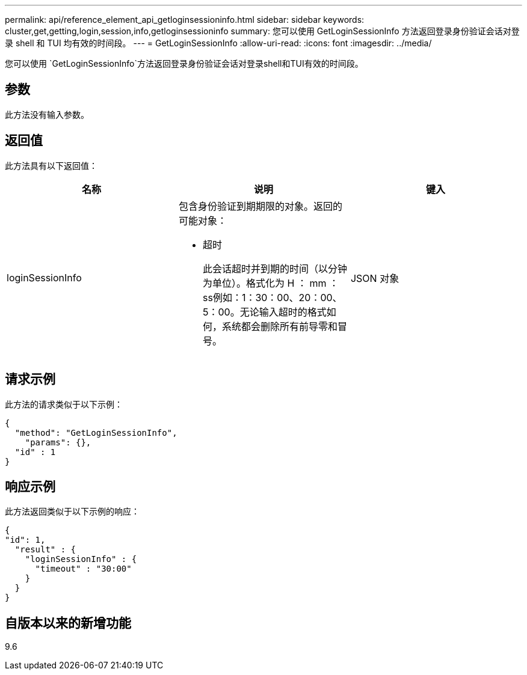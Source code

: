 ---
permalink: api/reference_element_api_getloginsessioninfo.html 
sidebar: sidebar 
keywords: cluster,get,getting,login,session,info,getloginsessioninfo 
summary: 您可以使用 GetLoginSessionInfo 方法返回登录身份验证会话对登录 shell 和 TUI 均有效的时间段。 
---
= GetLoginSessionInfo
:allow-uri-read: 
:icons: font
:imagesdir: ../media/


[role="lead"]
您可以使用 `GetLoginSessionInfo`方法返回登录身份验证会话对登录shell和TUI有效的时间段。



== 参数

此方法没有输入参数。



== 返回值

此方法具有以下返回值：

|===
| 名称 | 说明 | 键入 


 a| 
loginSessionInfo
 a| 
包含身份验证到期期限的对象。返回的可能对象：

* 超时
+
此会话超时并到期的时间（以分钟为单位）。格式化为 H ： mm ： ss例如：1：30：00、20：00、5：00。无论输入超时的格式如何，系统都会删除所有前导零和冒号。


 a| 
JSON 对象

|===


== 请求示例

此方法的请求类似于以下示例：

[listing]
----
{
  "method": "GetLoginSessionInfo",
    "params": {},
  "id" : 1
}
----


== 响应示例

此方法返回类似于以下示例的响应：

[listing]
----
{
"id": 1,
  "result" : {
    "loginSessionInfo" : {
      "timeout" : "30:00"
    }
  }
}
----


== 自版本以来的新增功能

9.6
